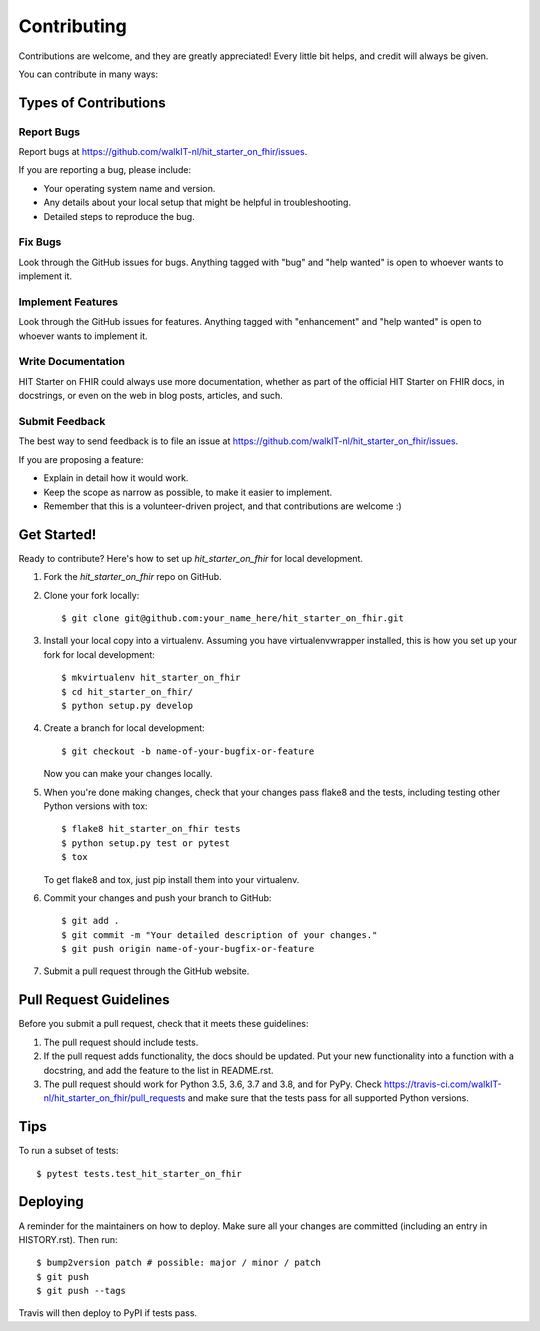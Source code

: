 .. highlight:: shell

============
Contributing
============

Contributions are welcome, and they are greatly appreciated! Every little bit
helps, and credit will always be given.

You can contribute in many ways:

Types of Contributions
----------------------

Report Bugs
~~~~~~~~~~~

Report bugs at https://github.com/walkIT-nl/hit_starter_on_fhir/issues.

If you are reporting a bug, please include:

* Your operating system name and version.
* Any details about your local setup that might be helpful in troubleshooting.
* Detailed steps to reproduce the bug.

Fix Bugs
~~~~~~~~

Look through the GitHub issues for bugs. Anything tagged with "bug" and "help
wanted" is open to whoever wants to implement it.

Implement Features
~~~~~~~~~~~~~~~~~~

Look through the GitHub issues for features. Anything tagged with "enhancement"
and "help wanted" is open to whoever wants to implement it.

Write Documentation
~~~~~~~~~~~~~~~~~~~

HIT Starter on FHIR could always use more documentation, whether as part of the
official HIT Starter on FHIR docs, in docstrings, or even on the web in blog posts,
articles, and such.

Submit Feedback
~~~~~~~~~~~~~~~

The best way to send feedback is to file an issue at https://github.com/walkIT-nl/hit_starter_on_fhir/issues.

If you are proposing a feature:

* Explain in detail how it would work.
* Keep the scope as narrow as possible, to make it easier to implement.
* Remember that this is a volunteer-driven project, and that contributions
  are welcome :)

Get Started!
------------

Ready to contribute? Here's how to set up `hit_starter_on_fhir` for local development.

1. Fork the `hit_starter_on_fhir` repo on GitHub.
2. Clone your fork locally::

    $ git clone git@github.com:your_name_here/hit_starter_on_fhir.git

3. Install your local copy into a virtualenv. Assuming you have virtualenvwrapper installed, this is how you set up your fork for local development::

    $ mkvirtualenv hit_starter_on_fhir
    $ cd hit_starter_on_fhir/
    $ python setup.py develop

4. Create a branch for local development::

    $ git checkout -b name-of-your-bugfix-or-feature

   Now you can make your changes locally.

5. When you're done making changes, check that your changes pass flake8 and the
   tests, including testing other Python versions with tox::

    $ flake8 hit_starter_on_fhir tests
    $ python setup.py test or pytest
    $ tox

   To get flake8 and tox, just pip install them into your virtualenv.

6. Commit your changes and push your branch to GitHub::

    $ git add .
    $ git commit -m "Your detailed description of your changes."
    $ git push origin name-of-your-bugfix-or-feature

7. Submit a pull request through the GitHub website.

Pull Request Guidelines
-----------------------

Before you submit a pull request, check that it meets these guidelines:

1. The pull request should include tests.
2. If the pull request adds functionality, the docs should be updated. Put
   your new functionality into a function with a docstring, and add the
   feature to the list in README.rst.
3. The pull request should work for Python 3.5, 3.6, 3.7 and 3.8, and for PyPy. Check
   https://travis-ci.com/walkIT-nl/hit_starter_on_fhir/pull_requests
   and make sure that the tests pass for all supported Python versions.

Tips
----

To run a subset of tests::

$ pytest tests.test_hit_starter_on_fhir


Deploying
---------

A reminder for the maintainers on how to deploy.
Make sure all your changes are committed (including an entry in HISTORY.rst).
Then run::

$ bump2version patch # possible: major / minor / patch
$ git push
$ git push --tags

Travis will then deploy to PyPI if tests pass.
